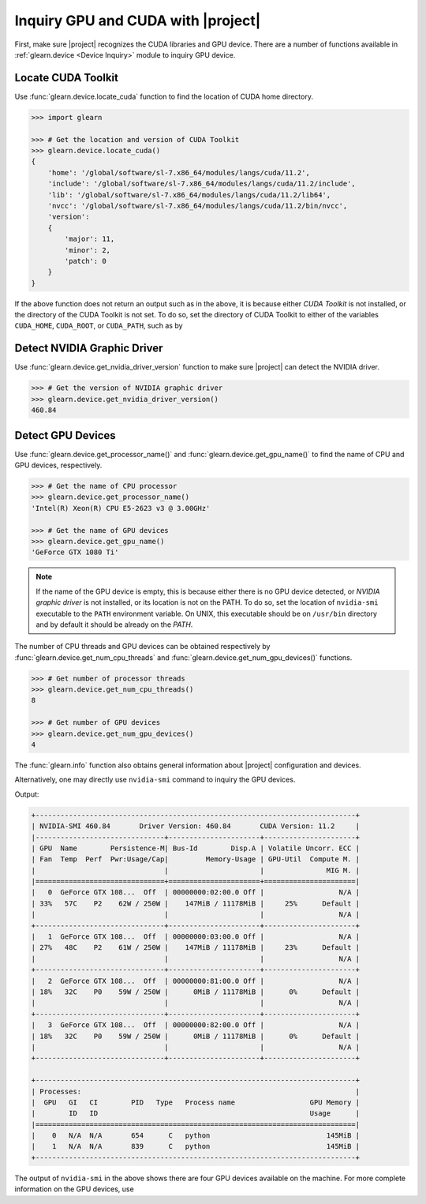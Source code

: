 .. _inquiry_gpu:

Inquiry GPU and CUDA with |project|
===================================

First, make sure |project| recognizes the CUDA libraries and GPU device. There are a number of functions available in :ref:`glearn.device <Device Inquiry>` module to inquiry GPU device.

Locate CUDA Toolkit
-------------------

Use :func:`glearn.device.locate_cuda` function to find the location of CUDA home directory.

.. code-block:: python

    >>> import glearn

    >>> # Get the location and version of CUDA Toolkit
    >>> glearn.device.locate_cuda()
    {
        'home': '/global/software/sl-7.x86_64/modules/langs/cuda/11.2',
        'include': '/global/software/sl-7.x86_64/modules/langs/cuda/11.2/include',
        'lib': '/global/software/sl-7.x86_64/modules/langs/cuda/11.2/lib64',
        'nvcc': '/global/software/sl-7.x86_64/modules/langs/cuda/11.2/bin/nvcc',
        'version':
        {
            'major': 11,
            'minor': 2,
            'patch': 0
        }
    }

If the above function does not return an output such as in the above, it is because either `CUDA Toolkit` is not installed, or the directory of the CUDA Toolkit is not set. To do so, set the directory of CUDA Toolkit to either of the variables ``CUDA_HOME``, ``CUDA_ROOT``, or ``CUDA_PATH``, such as by

.. prompt:: bash

    echo 'export PATH=/usr/local/cuda/bin${PATH:+:${PATH}}' >> ~/.bashrc
    echo 'export CUDA_HOME=/usr/local/cuda${CUDA_HOME:+:${CUDA_HOME}}' >> ~/.bashrc
    source ~/.bashrc

Detect NVIDIA Graphic Driver
----------------------------

Use :func:`glearn.device.get_nvidia_driver_version` function to make sure |project| can detect the NVIDIA driver.

.. code-block:: python

    >>> # Get the version of NVIDIA graphic driver
    >>> glearn.device.get_nvidia_driver_version()
    460.84

Detect GPU Devices
------------------

Use :func:`glearn.device.get_processor_name()` and :func:`glearn.device.get_gpu_name()` to find the name of CPU and GPU devices, respectively.

.. code-block:: python

    >>> # Get the name of CPU processor
    >>> glearn.device.get_processor_name()
    'Intel(R) Xeon(R) CPU E5-2623 v3 @ 3.00GHz'

    >>> # Get the name of GPU devices
    >>> glearn.device.get_gpu_name()
    'GeForce GTX 1080 Ti'

.. note::

    If the name of the GPU device is empty, this is because either there is no GPU device detected, or *NVIDIA graphic driver* is not installed, or its location is not on the PATH. To do so, set the location of ``nvidia-smi`` executable to the ``PATH`` environment variable. On UNIX, this executable should be on ``/usr/bin`` directory and by default it should be already on the `PATH`.

The number of CPU threads and GPU devices can be obtained respectively by :func:`glearn.device.get_num_cpu_threads` and :func:`glearn.device.get_num_gpu_devices()` functions.

.. code-block:: python

    >>> # Get number of processor threads
    >>> glearn.device.get_num_cpu_threads()
    8

    >>> # Get number of GPU devices
    >>> glearn.device.get_num_gpu_devices()
    4

The :func:`glearn.info` function also obtains general information about |project| configuration and devices.

.. code-block:: python
   :emphasize-lines: 5, 6, 7, 8

    >>> glearn.info()
    glearn version  : 0.17.0
    imate version   : 0.18.0
    processor       : Intel(R) Xeon(R) CPU E5-2623 v3 @ 3.00GHz
    num threads     : 8
    gpu device      : 'GeForce GTX 1080 Ti'
    num gpu devices : 4
    cuda version    : 11.2.0
    nvidia driver   : 460.84
    process memory  : 1.7 (Gb)

Alternatively, one may directly use ``nvidia-smi`` command to inquiry the GPU devices.

.. prompt:: bash

    nvidia-smi

Output:

.. code-block:: Text

    +-----------------------------------------------------------------------------+
    | NVIDIA-SMI 460.84       Driver Version: 460.84       CUDA Version: 11.2     |
    |-------------------------------+----------------------+----------------------+
    | GPU  Name        Persistence-M| Bus-Id        Disp.A | Volatile Uncorr. ECC |
    | Fan  Temp  Perf  Pwr:Usage/Cap|         Memory-Usage | GPU-Util  Compute M. |
    |                               |                      |               MIG M. |
    |===============================+======================+======================|
    |   0  GeForce GTX 108...  Off  | 00000000:02:00.0 Off |                  N/A |
    | 33%   57C    P2    62W / 250W |    147MiB / 11178MiB |     25%      Default |
    |                               |                      |                  N/A |
    +-------------------------------+----------------------+----------------------+
    |   1  GeForce GTX 108...  Off  | 00000000:03:00.0 Off |                  N/A |
    | 27%   48C    P2    61W / 250W |    147MiB / 11178MiB |     23%      Default |
    |                               |                      |                  N/A |
    +-------------------------------+----------------------+----------------------+
    |   2  GeForce GTX 108...  Off  | 00000000:81:00.0 Off |                  N/A |
    | 18%   32C    P0    59W / 250W |      0MiB / 11178MiB |      0%      Default |
    |                               |                      |                  N/A |
    +-------------------------------+----------------------+----------------------+
    |   3  GeForce GTX 108...  Off  | 00000000:82:00.0 Off |                  N/A |
    | 18%   32C    P0    59W / 250W |      0MiB / 11178MiB |      0%      Default |
    |                               |                      |                  N/A |
    +-------------------------------+----------------------+----------------------+
    
    +-----------------------------------------------------------------------------+
    | Processes:                                                                  |
    |  GPU   GI   CI        PID   Type   Process name                  GPU Memory |
    |        ID   ID                                                   Usage      |
    |=============================================================================|
    |    0   N/A  N/A       654      C   python                            145MiB |
    |    1   N/A  N/A       839      C   python                            145MiB |
    +-----------------------------------------------------------------------------+

The output of ``nvidia-smi`` in the above shows there are four GPU devices available on the machine. For more complete information on the GPU devices, use

.. prompt:: bash

    nvidia-smi -q
